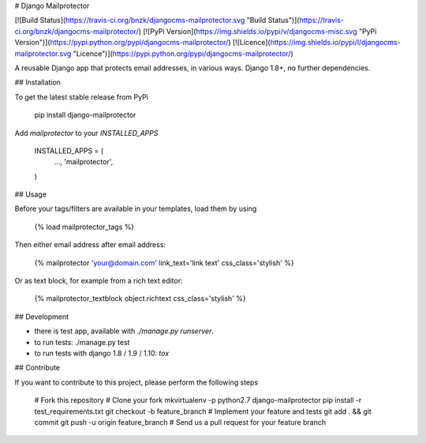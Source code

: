 # Django Mailprotector

[![Build Status](https://travis-ci.org/bnzk/djangocms-mailprotector.svg "Build Status")](https://travis-ci.org/bnzk/djangocms-mailprotector/)
[![PyPi Version](https://img.shields.io/pypi/v/djangocms-misc.svg "PyPi Version")](https://pypi.python.org/pypi/djangocms-mailprotector/)
[![Licence](https://img.shields.io/pypi/l/djangocms-mailprotector.svg "Licence")](https://pypi.python.org/pypi/djangocms-mailprotector/)

A reusable Django app that protects email addresses, in various ways. Django 1.8+, no further dependencies.

## Installation

To get the latest stable release from PyPi

    pip install django-mailprotector

Add `mailprotector` to your `INSTALLED_APPS`

    INSTALLED_APPS = (
        ...,
        'mailprotector',
    )


## Usage

Before your tags/filters are available in your templates, load them by using

	{% load mailprotector_tags %}

Then either email address after email address:

	{% mailprotector 'your@domain.com' link_text='link text' css_class='stylish' %}

Or as text block, for example from a rich text editor:

	{% mailprotector_textblock object.richtext css_class='stylish' %}


## Development

- there is test app, available with `./manage.py runserver`.
- to run tests: ./manage.py test
- to run tests with django 1.8 / 1.9 / 1.10: `tox`


## Contribute

If you want to contribute to this project, please perform the following steps

    # Fork this repository
    # Clone your fork
    mkvirtualenv -p python2.7 django-mailprotector
    pip install -r test_requirements.txt
    git checkout -b feature_branch
    # Implement your feature and tests
    git add . && git commit
    git push -u origin feature_branch
    # Send us a pull request for your feature branch
